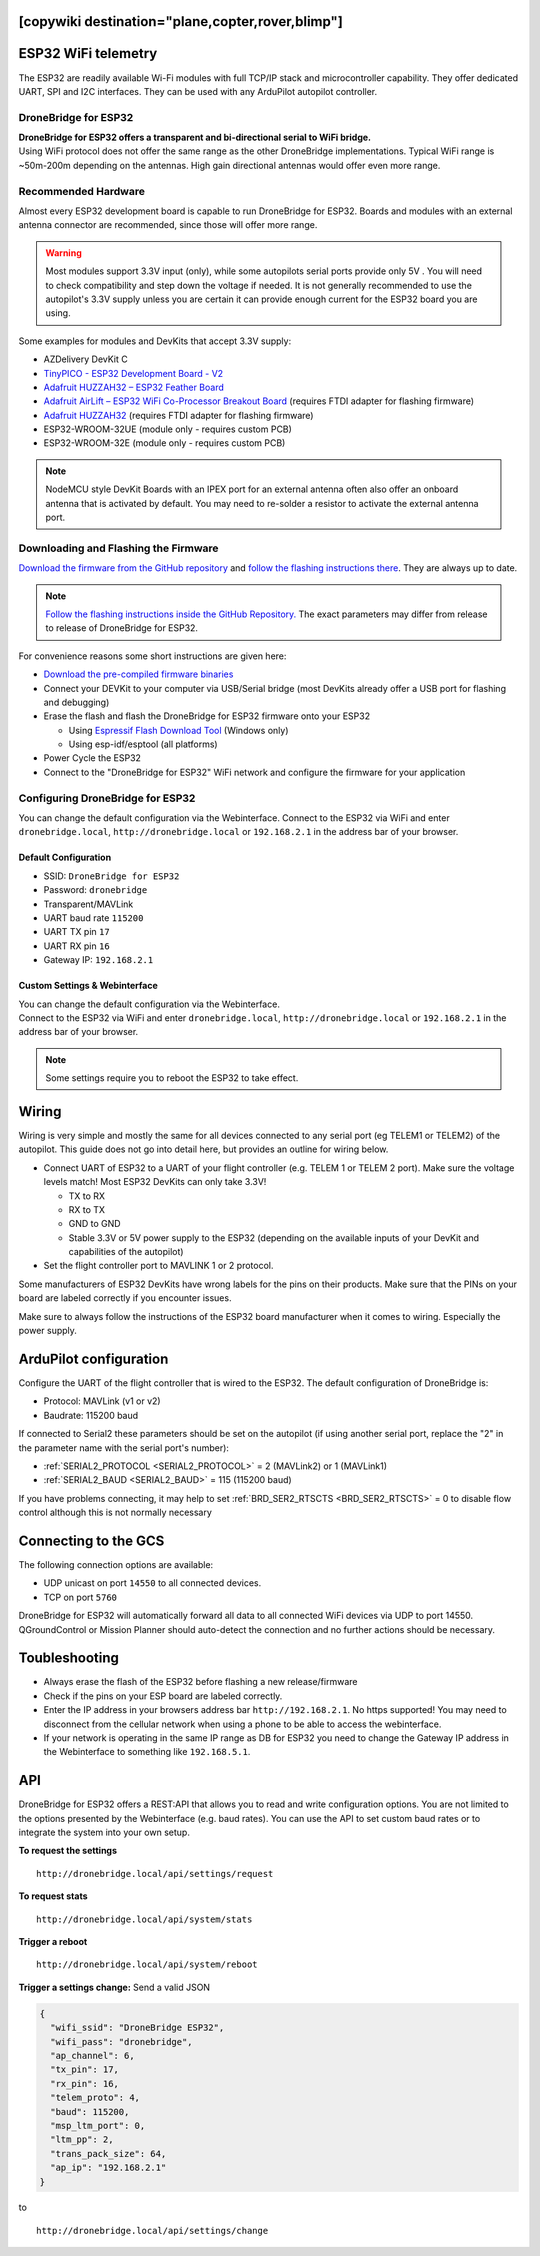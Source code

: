 .. _common-esp32-telemetry:
[copywiki destination="plane,copter,rover,blimp"]
======================
ESP32 WiFi telemetry
======================

The ESP32 are readily available Wi-Fi modules with full TCP/IP stack and
microcontroller capability. They offer dedicated UART, SPI and I2C
interfaces. They can be used with any ArduPilot autopilot controller.

DroneBridge for ESP32
---------------------

| **DroneBridge for ESP32 offers a transparent and bi-directional serial
  to WiFi bridge.**
| Using WiFi protocol does not offer the same range as the other
  DroneBridge implementations. Typical WiFi range is ~50m-200m depending
  on the antennas. High gain directional antennas would offer even more
  range.

.. image:: https://raw.githubusercontent.com/DroneBridge/ESP32/master/wiki/db_ESP32_setup.png
   :alt: DroneBridge for ESP32 connection concept

Recommended Hardware
--------------------

Almost every ESP32 development board is capable to run DroneBridge for
ESP32. Boards and modules with an external antenna connector are
recommended, since those will offer more range.

.. warning:: Most modules support 3.3V input (only), while some autopilots serial ports provide only 5V . You will need to check compatibility and step down the voltage if needed. It is not generally recommended to use the autopilot's 3.3V supply unless you are certain it can provide enough current for the ESP32 board you are using.

Some examples for modules and DevKits that accept 3.3V supply:

-  AZDelivery DevKit C
-  `TinyPICO - ESP32 Development Board - V2 <https://www.adafruit.com/product/4335>`_
-  `Adafruit HUZZAH32 – ESP32 Feather Board <https://www.adafruit.com/product/3405>`_
-  `Adafruit AirLift – ESP32 WiFi Co-Processor Breakout Board <https://www.adafruit.com/product/4201>`_ (requires FTDI adapter for flashing firmware)
-  `Adafruit HUZZAH32 <https://www.adafruit.com/product/4172>`_ (requires FTDI adapter for flashing firmware)
-  ESP32-WROOM-32UE (module only - requires custom PCB)
-  ESP32-WROOM-32E  (module only - requires custom PCB)

.. note::
  NodeMCU style DevKit Boards with an IPEX port for an external antenna
  often also offer an onboard antenna that is activated by default. You
  may need to re-solder a resistor to activate the external antenna port.

Downloading and Flashing the Firmware
-------------------------------------

`Download the firmware from the GitHub repository`_ and `follow the
flashing instructions there`_. They are always up to date.

.. note::

  `Follow the flashing instructions inside the GitHub Repository.`_ The
  exact parameters may differ from release to release of DroneBridge for
  ESP32.

For convenience reasons some short instructions are given here:

-  `Download the pre-compiled firmware binaries`_
-  Connect your DEVKit to your computer via USB/Serial bridge (most
   DevKits already offer a USB port for flashing and debugging)
-  Erase the flash and flash the DroneBridge for ESP32 firmware onto
   your ESP32

   -  Using `Espressif Flash Download Tool`_ (Windows only)
   -  Using esp-idf/esptool (all platforms)

-  Power Cycle the ESP32
-  Connect to the "DroneBridge for ESP32" WiFi network and configure
   the firmware for your application

Configuring DroneBridge for ESP32
---------------------------------

You can change the default configuration via the Webinterface.
Connect to the ESP32 via WiFi and enter ``dronebridge.local``, ``http://dronebridge.local`` or ``192.168.2.1`` in the address
bar of your browser.

Default Configuration
~~~~~~~~~~~~~~~~~~~~~

-  SSID: ``DroneBridge for ESP32``
-  Password: ``dronebridge``
-  Transparent/MAVLink
-  UART baud rate ``115200``
-  UART TX pin ``17``
-  UART RX pin ``16``
-  Gateway IP: ``192.168.2.1``

Custom Settings & Webinterface
~~~~~~~~~~~~~~~~~~~~~~~~~~~~~~

| You can change the default configuration via the Webinterface.
| Connect to the ESP32 via WiFi and enter ``dronebridge.local``,
  ``http://dronebridge.local`` or ``192.168.2.1`` in the address bar of
  your browser.

.. image:: https://raw.githubusercontent.com/DroneBridge/ESP32/master/wiki/dbesp32_webinterface.png
   :alt: DroneBridge for ESP32 Webinterface

.. note::

  Some settings require you to reboot the ESP32 to take effect.

Wiring
======

Wiring is very simple and mostly the same for all devices connected to
any serial port (eg TELEM1 or TELEM2) of the autopilot. This guide does not go into
detail here, but provides an outline for wiring below.

-  Connect UART of ESP32 to a UART of your flight controller (e.g. TELEM
   1 or TELEM 2 port). Make sure the voltage levels match! Most ESP32
   DevKits can only take 3.3V!

   -  TX to RX
   -  RX to TX
   -  GND to GND
   -  Stable 3.3V or 5V power supply to the ESP32 (depending on the
      available inputs of your DevKit and capabilities of the autopilot)

-  Set the flight controller port to MAVLINK 1 or 2 protocol.

Some manufacturers of ESP32 DevKits have wrong labels for the
pins on their products. Make sure that the PINs on your board are
labeled correctly if you encounter issues.

Make sure to always follow the instructions of the ESP32 board manufacturer when it comes to wiring. Especially the power supply.

.. image:: https://raw.githubusercontent.com/DroneBridge/ESP32/master/wiki/Pixhawk_wiring.png
   :alt: Example wiring of flight controller to ESP32


ArduPilot configuration
=======================

Configure the UART of the flight controller that is wired to the ESP32. The default configuration of DroneBridge is:

-  Protocol: MAVLink (v1 or v2)
-  Baudrate: 115200 baud

If connected to Serial2 these parameters should be set on the autopilot (if using another serial port, replace the "2" in the parameter name with the serial port's number):

- :ref:`SERIAL2_PROTOCOL <SERIAL2_PROTOCOL>` = 2 (MAVLink2) or 1 (MAVLink1)
- :ref:`SERIAL2_BAUD <SERIAL2_BAUD>` = 115 (115200 baud)

If you have problems connecting, it may help to set :ref:`BRD_SER2_RTSCTS <BRD_SER2_RTSCTS>` = 0 to disable flow control although this is not normally necessary


Connecting to the GCS
=====================

The following connection options are available:

-  UDP unicast on port ``14550`` to all connected devices.
-  TCP on port ``5760``

DroneBridge for ESP32 will automatically forward all data to all
connected WiFi devices via UDP to port 14550. QGroundControl or Mission Planner should
auto-detect the connection and no further actions should be necessary.


Toubleshooting
==============

-  Always erase the flash of the ESP32 before flashing a new
   release/firmware
-  Check if the pins on your ESP board are labeled correctly.
-  Enter the IP address in your browsers address bar
   ``http://192.168.2.1``. No https supported! You may need to
   disconnect from the cellular network when using a phone to be able to
   access the webinterface.
-  If your network is operating in the same IP range as DB for ESP32 you
   need to change the Gateway IP address in the Webinterface to
   something like ``192.168.5.1``.

API
===

DroneBridge for ESP32 offers a REST:API that allows you to read and
write configuration options. You are not limited to the options
presented by the Webinterface (e.g. baud rates). You can use the API to
set custom baud rates or to integrate the system into your own setup.

**To request the settings**

::

   http://dronebridge.local/api/settings/request

**To request stats**

::

   http://dronebridge.local/api/system/stats

**Trigger a reboot**

::

   http://dronebridge.local/api/system/reboot

**Trigger a settings change:** Send a valid JSON

.. code:: json

   {
     "wifi_ssid": "DroneBridge ESP32",
     "wifi_pass": "dronebridge",
     "ap_channel": 6,
     "tx_pin": 17,
     "rx_pin": 16,
     "telem_proto": 4,
     "baud": 115200,
     "msp_ltm_port": 0,
     "ltm_pp": 2,
     "trans_pack_size": 64,
     "ap_ip": "192.168.2.1"
   }

to

::

   http://dronebridge.local/api/settings/change


.. _Download the firmware from the GitHub repository: https://github.com/DroneBridge/ESP32/releases
.. _follow the flashing instructions there: https://github.com/DroneBridge/ESP32#installationflashing-using-precompiled-binaries
.. _Follow the flashing instructions inside the GitHub Repository.: https://github.com/DroneBridge/ESP32#installationflashing-using-precompiled-binaries
.. _Download the pre-compiled firmware binaries: https://github.com/DroneBridge/ESP32/releases
.. _Espressif Flash Download Tool: https://www.espressif.com/en/support/download/other-tools
